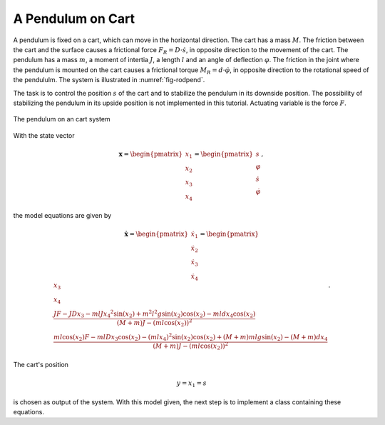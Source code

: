
A Pendulum on Cart
------------------

A pendulum is fixed on a cart, which can move in the horizontal direction.
The cart has a mass :math:`M`. 
The friction between the cart and the surface causes a frictional force :math:`F_R = D \cdot \dot{s}`, in opposite direction to the movement of the cart.
The pendulum has a mass :math:`m`, a moment of intertia :math:`J`, a length :math:`l` and an angle of deflection :math:`\varphi`.
The friction in the joint where the pendulum is mounted on the cart causes a frictional torque :math:`M_R = d \cdot \dot{\varphi}`, 
in opposite direction to the rotational speed of the pendululm.
The system is illustrated in :numref:`fig-rodpend`.

The task is to control the position :math:`s` of the cart 
and to stabilize the pendulum in its downside position.
The possibility of stabilizing the pendulum in its upside position is not implemented in this tutorial.
Actuating variable is the force :math:`F`.

.. _fig-rodpend:
.. figure:: pictures/rodPendulum.png
    :align: center
    :width: 90%
    :alt: Image of the Pendulum on a Cart System
    
    The pendulum on an cart system

With the state vector

.. math::
    
    \boldsymbol{x} 
    =
    \begin{pmatrix}
        x_1 \\
        x_2 \\
        x_3 \\
        x_4
    \end{pmatrix} 
    =
    \begin{pmatrix}
        s \\
        \varphi \\
        \dot{s} \\
        \dot{\varphi}
    \end{pmatrix} ,

the model equations are given by

.. math:: 

    \boldsymbol{\dot{x}} 
    =
    \begin{pmatrix}
        \dot{x_1} \\
        \dot{x_2} \\
        \dot{x_3} \\
        \dot{x_4}
    \end{pmatrix} 
    =
    \begin{pmatrix}
        x_3 \\
        x_4 \\
        \frac{JF - JDx_3 - mlJ{x_4}^2 \sin(x_2) + m^2 l^2 g \sin(x_2)\cos(x_2) - mldx_4\cos(x_2)}
            {(M+m)J - (ml\cos(x_2))^2} \\
        \frac{ml\cos(x_2)F - mlDx_3\cos(x_2) - (mlx_4)^2 \sin(x_2)\cos(x_2) + (M+m)mlg\sin(x_2) - (M+m)dx_4}
            {(M+m)J - (ml\cos(x_2))^2}
    \end{pmatrix} .


The cart's position 

.. math::

    y = x_1 = s

is chosen as output of the system.
With this model given, the next step is to implement a class containing these equations.